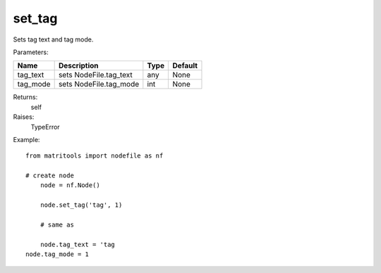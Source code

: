 set_tag
-------
Sets tag text and tag mode.

Parameters:

+------------+---------------------------------------------+------------------+---------+
| Name       | Description                                 | Type             | Default |
+============+=============================================+==================+=========+
| tag_text   | sets NodeFile.tag_text                      | any              | None    |
+------------+---------------------------------------------+------------------+---------+
| tag_mode   | sets NodeFile.tag_mode                      | int              | None    |
+------------+---------------------------------------------+------------------+---------+

Returns:
    self

Raises:
    TypeError

Example::

    from matritools import nodefile as nf

    # create node
	node = nf.Node()

	node.set_tag('tag', 1)

	# same as

	node.tag_text = 'tag
    node.tag_mode = 1

